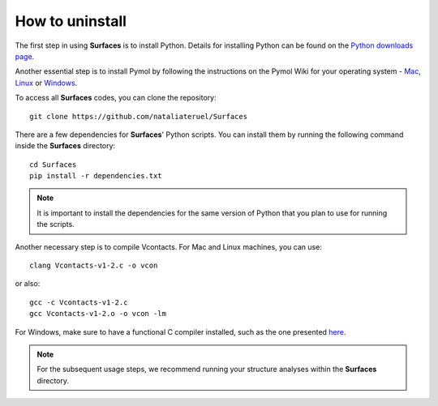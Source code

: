 How to uninstall
=====

The first step in using **Surfaces** is to install Python. Details for installing Python can be found on the `Python downloads page <https://www.python.org/downloads/>`_.

Another essential step is to install Pymol by following the instructions on the Pymol Wiki for your operating system - `Mac <https://pymolwiki.org/index.php/MAC_Install>`_, `Linux <https://pymolwiki.org/index.php/Linux_Install>`_ or `Windows <https://pymolwiki.org/index.php/Windows_Install>`_.

To access all **Surfaces** codes, you can clone the repository::

	git clone https://github.com/nataliateruel/Surfaces

There are a few dependencies for **Surfaces**' Python scripts. You can install them by running the following command inside the **Surfaces** directory::

	cd Surfaces
	pip install -r dependencies.txt

.. note::
	
	It is important to install the dependencies for the same version of Python that you plan to use for running the scripts.

Another necessary step is to compile Vcontacts. For Mac and Linux machines, you can use::
	
   	clang Vcontacts-v1-2.c -o vcon
   
or also::

	gcc -c Vcontacts-v1-2.c
	gcc Vcontacts-v1-2.o -o vcon -lm

For Windows, make sure to have a functional C compiler installed, such as the one presented `here <https://www.wikihow.com/Run-C-Program-in-Command-Prompt>`_.

.. note::
	
	For the subsequent usage steps, we recommend running your structure analyses within the **Surfaces** directory.
